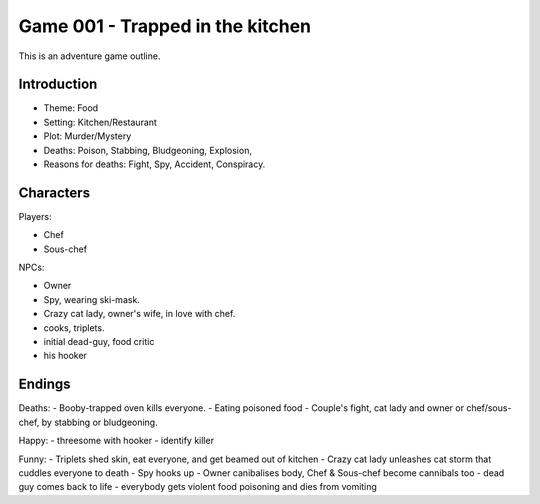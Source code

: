 =================================
Game 001 - Trapped in the kitchen
=================================

This is an adventure game outline.

Introduction
============

- Theme: Food
- Setting: Kitchen/Restaurant
- Plot: Murder/Mystery
- Deaths: Poison, Stabbing, Bludgeoning, Explosion,
- Reasons for deaths: Fight, Spy, Accident, Conspiracy.

Characters
==========

Players:

- Chef
- Sous-chef

NPCs:

- Owner
- Spy, wearing ski-mask.
- Crazy cat lady, owner's wife, in love with chef.
- cooks, triplets.
- initial dead-guy, food critic
- his hooker

Endings
=======

Deaths:
- Booby-trapped oven kills everyone.
- Eating poisoned food
- Couple's fight, cat lady and owner or chef/sous-chef, by stabbing or bludgeoning.

Happy:
- threesome with hooker
- identify killer

Funny:
- Triplets shed skin, eat everyone, and get beamed out of kitchen
- Crazy cat lady unleashes cat storm that cuddles everyone to death
- Spy hooks up 
- Owner canibalises body, Chef & Sous-chef become cannibals too
- dead guy comes back to life
- everybody gets violent food poisoning and dies from vomiting


